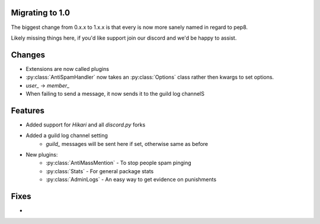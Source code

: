 Migrating to 1.0
----------------

The biggest change from 0.x.x to 1.x.x is
that every is now more sanely named in regard to pep8.

Likely missing things here, if you'd like support
join our discord and we'd be happy to assist.

Changes
-------

- Extensions are now called plugins

- :py:class:`AntiSpamHandler` now takes an :py:class:`Options`
  class rather then kwargs to set options.

- `user_` -> `member_`

- When failing to send a message, it now sends it to the guild log channelS



Features
--------

- Added support for `Hikari` and all `discord.py` forks

- Added a guild log channel setting
    - `guild_` messages will be sent here if set, otherwise same as before

- New plugins:
    - :py:class:`AntiMassMention` - To stop people spam pinging

    - :py:class:`Stats` - For general package stats

    - :py:class:`AdminLogs` - An easy way to get evidence on punishments


Fixes
-----

-